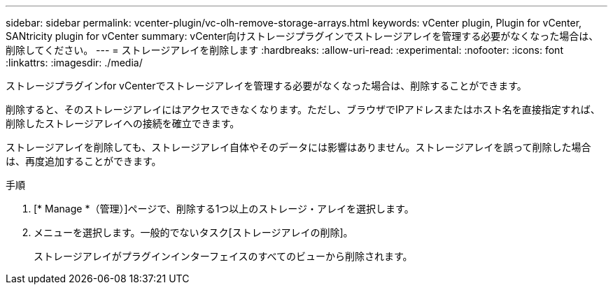 ---
sidebar: sidebar 
permalink: vcenter-plugin/vc-olh-remove-storage-arrays.html 
keywords: vCenter plugin, Plugin for vCenter, SANtricity plugin for vCenter 
summary: vCenter向けストレージプラグインでストレージアレイを管理する必要がなくなった場合は、削除してください。 
---
= ストレージアレイを削除します
:hardbreaks:
:allow-uri-read: 
:experimental: 
:nofooter: 
:icons: font
:linkattrs: 
:imagesdir: ./media/


[role="lead"]
ストレージプラグインfor vCenterでストレージアレイを管理する必要がなくなった場合は、削除することができます。

削除すると、そのストレージアレイにはアクセスできなくなります。ただし、ブラウザでIPアドレスまたはホスト名を直接指定すれば、削除したストレージアレイへの接続を確立できます。

ストレージアレイを削除しても、ストレージアレイ自体やそのデータには影響はありません。ストレージアレイを誤って削除した場合は、再度追加することができます。

.手順
. [* Manage *（管理）]ページで、削除する1つ以上のストレージ・アレイを選択します。
. メニューを選択します。一般的でないタスク[ストレージアレイの削除]。
+
ストレージアレイがプラグインインターフェイスのすべてのビューから削除されます。


